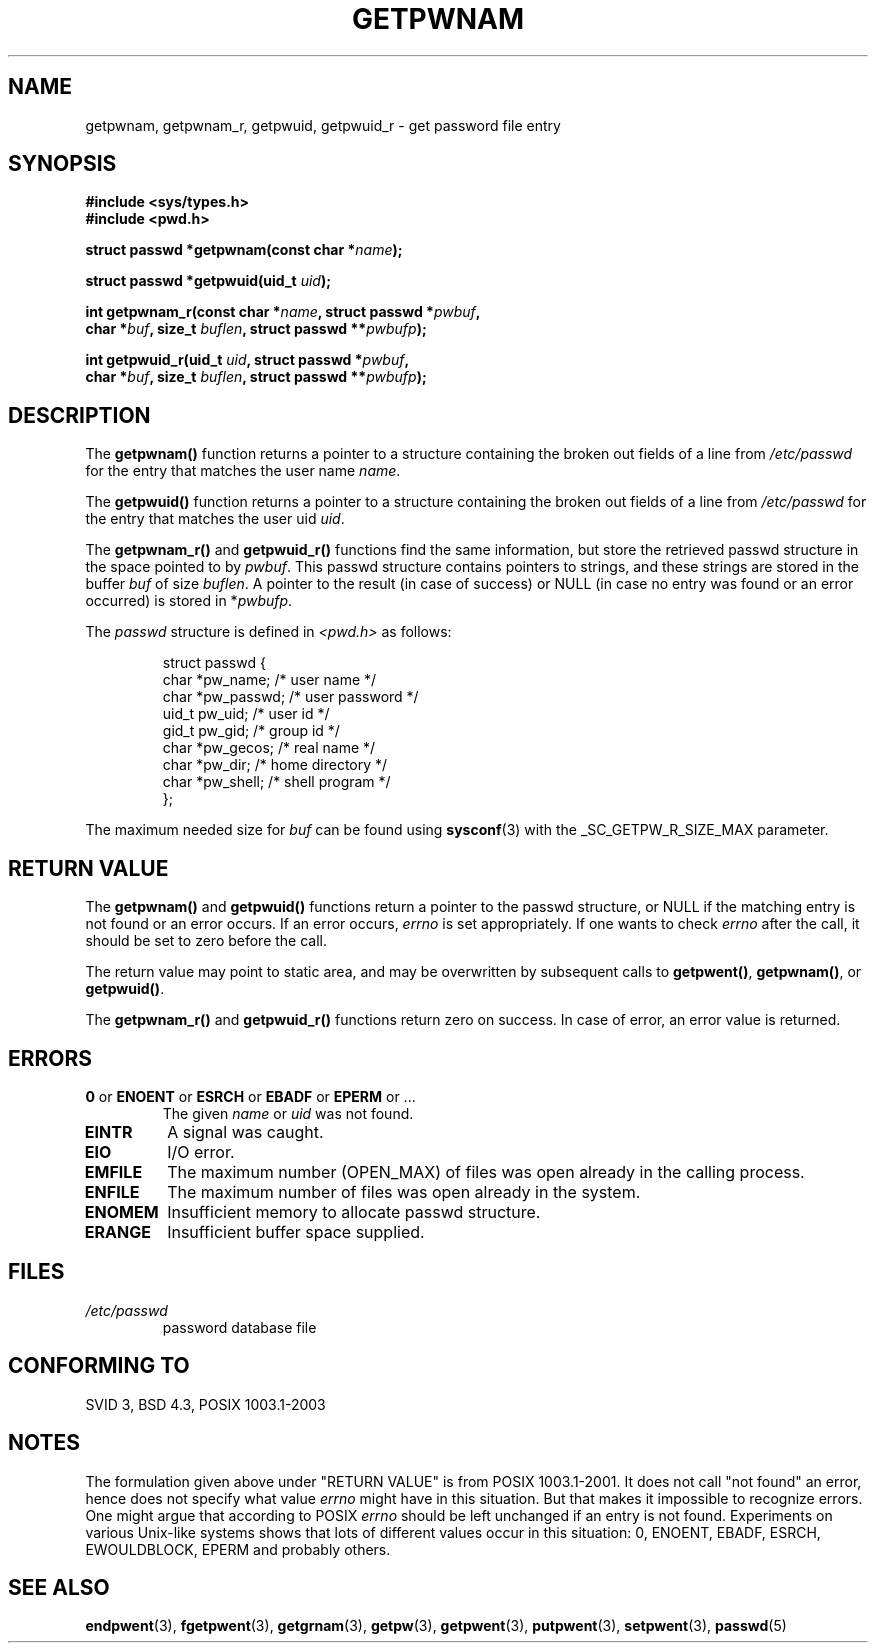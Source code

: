 .\" Copyright 1993 David Metcalfe (david@prism.demon.co.uk)
.\"
.\" Permission is granted to make and distribute verbatim copies of this
.\" manual provided the copyright notice and this permission notice are
.\" preserved on all copies.
.\"
.\" Permission is granted to copy and distribute modified versions of this
.\" manual under the conditions for verbatim copying, provided that the
.\" entire resulting derived work is distributed under the terms of a
.\" permission notice identical to this one
.\" 
.\" Since the Linux kernel and libraries are constantly changing, this
.\" manual page may be incorrect or out-of-date.  The author(s) assume no
.\" responsibility for errors or omissions, or for damages resulting from
.\" the use of the information contained herein.  The author(s) may not
.\" have taken the same level of care in the production of this manual,
.\" which is licensed free of charge, as they might when working
.\" professionally.
.\" 
.\" Formatted or processed versions of this manual, if unaccompanied by
.\" the source, must acknowledge the copyright and authors of this work.
.\"
.\" References consulted:
.\"     Linux libc source code
.\"     Lewine's _POSIX Programmer's Guide_ (O'Reilly & Associates, 1991)
.\"     386BSD man pages
.\"
.\" Modified 1993-07-24 by Rik Faith (faith@cs.unc.edu)
.\" Modified 1996-05-27 by Martin Schulze (joey@linux.de)
.\" Modified 2003-11-15 by aeb
.\"
.TH GETPWNAM 3  1996-05-27 "GNU" "Linux Programmer's Manual"
.SH NAME
getpwnam, getpwnam_r, getpwuid, getpwuid_r \- get password file entry
.SH SYNOPSIS
.nf
.B #include <sys/types.h>
.B #include <pwd.h>
.sp
.BI "struct passwd *getpwnam(const char *" name );
.sp
.BI "struct passwd *getpwuid(uid_t " uid );
.sp
.BI "int getpwnam_r(const char *" name ", struct passwd *" pwbuf ,
.br
.BI "        char *" buf ", size_t " buflen ", struct passwd **" pwbufp );
.sp
.BI "int getpwuid_r(uid_t " uid ", struct passwd *" pwbuf ,
.br
.BI "        char *" buf ", size_t " buflen ", struct passwd **" pwbufp );
.fi
.SH DESCRIPTION
The
.B getpwnam()
function returns a pointer to a structure containing
the broken out fields of a line from
.I /etc/passwd
for the entry that matches the user name
.IR name .
.PP
The
.B getpwuid()
function returns a pointer to a structure containing
the broken out fields of a line from
.I /etc/passwd
for the entry that matches the user uid
.IR uid .
.PP
The
.B getpwnam_r()
and
.B getpwuid_r()
functions find the same information, but store the retrieved passwd structure
in the space pointed to by
.IR pwbuf .
This passwd structure contains pointers to strings, and these strings
are stored in the buffer
.I buf
of size
.IR buflen .
A pointer to the result (in case of success) or NULL (in case no entry
was found or an error occurred) is stored in
.RI * pwbufp .
.PP
The \fIpasswd\fP structure is defined in \fI<pwd.h>\fP as follows:
.sp
.RS
.nf
struct passwd {
      char    *pw_name;      /* user name */
      char    *pw_passwd;    /* user password */
      uid_t   pw_uid;        /* user id */
      gid_t   pw_gid;        /* group id */
      char    *pw_gecos;     /* real name */
      char    *pw_dir;       /* home directory */
      char    *pw_shell;     /* shell program */
};
.fi
.RE
.PP
The maximum needed size for
.I buf
can be found using
.BR sysconf (3)
with the _SC_GETPW_R_SIZE_MAX parameter.
.SH "RETURN VALUE"
The \fBgetpwnam()\fP and \fBgetpwuid()\fP functions return a pointer to
the passwd structure, or NULL if the matching entry is not found or
an error occurs. If an error occurs,
.I errno
is set appropriately. If one wants to check
.I errno
after the call, it should be set to zero before the call.
.LP
The return value may point to static area, and may be overwritten
by subsequent calls to
.BR getpwent() ,
.BR getpwnam() ,
or
.BR getpwuid() .
.LP
The  \fBgetpwnam_r()\fP and \fBgetpwuid_r()\fP functions return
zero on success. In case of error, an error value is returned.
.SH ERRORS
.TP
.BR 0 " or " ENOENT " or " ESRCH " or " EBADF " or " EPERM " or ... "
The given
.I name
or
.I uid
was not found.
.TP
.B EINTR
A signal was caught.
.TP
.B EIO
I/O error.
.TP
.B EMFILE
The maximum number (OPEN_MAX) of files was open already in the calling process.
.TP
.B ENFILE
The maximum number of files was open already in the system.
.TP
.B ENOMEM
Insufficient memory to allocate passwd structure.
.\" This structure is static, allocated 0 or 1 times. No memory leak. (libc45)
.TP
.B ERANGE
Insufficient buffer space supplied.
.SH FILES
.TP
.I /etc/passwd
password database file
.fi
.SH "CONFORMING TO"
SVID 3, BSD 4.3, POSIX 1003.1-2003
.SH NOTES
The formulation given above under "RETURN VALUE" is from POSIX 1003.1-2001.
It does not call "not found" an error, hence does not specify what value
.I errno
might have in this situation. But that makes it impossible to recognize
errors. One might argue that according to POSIX
.I errno
should be left unchanged if an entry is not found. Experiments on various
Unix-like systems shows that lots of different values occur in this
situation: 0, ENOENT, EBADF, ESRCH, EWOULDBLOCK, EPERM and probably others.
.\" more precisely:
.\" AIX 5.1 - gives ESRCH
.\" OSF1 4.0g - gives EWOULDBLOCK
.\" libc, glibc, Irix 6.5 - give ENOENT
.\" FreeBSD 4.8, OpenBSD 3.2, NetBSD 1.6 - give EPERM
.\" SunOS 5.8 - gives EBADF
.\" Tru64 5.1b, HP-UX-11i, SunOS 5.7 - give 0
.SH "SEE ALSO"
.BR endpwent (3),
.BR fgetpwent (3),
.BR getgrnam (3),
.BR getpw (3),
.BR getpwent (3),
.BR putpwent (3),
.BR setpwent (3),
.BR passwd (5)
